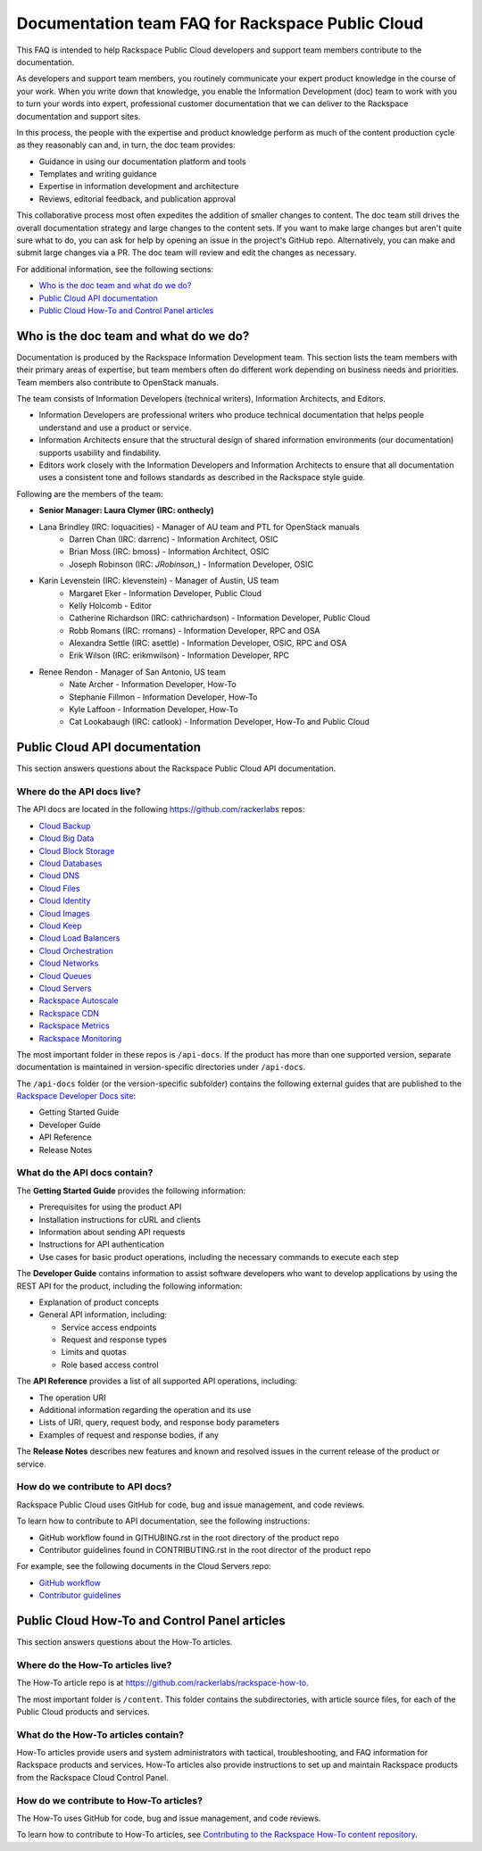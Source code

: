 ==================================================
Documentation team FAQ for Rackspace Public Cloud
==================================================

This FAQ is intended to help Rackspace Public Cloud developers and support
team members contribute to the documentation.

As developers and support team members, you routinely communicate your expert
product knowledge in the course of your work. When you write down that knowledge,
you enable the Information Development (doc) team to work with you to turn your
words into expert, professional customer documentation that we can deliver to the
Rackspace documentation and support sites.

In this process, the people with the expertise and product knowledge perform as
much of the content production cycle as they reasonably can and, in turn, the doc
team provides:

* Guidance in using our documentation platform and tools
* Templates and writing guidance
* Expertise in information development and architecture
* Reviews, editorial feedback, and publication approval

This collaborative process most often expedites the addition of smaller changes
to content. The doc team still drives the overall documentation strategy and
large changes to the content sets. If you want to make large changes but aren't
quite sure what to do, you can ask for help by opening an issue in the
project's GitHub repo. Alternatively, you can make and submit large changes via
a PR. The doc team will review and edit the changes as necessary.

For additional information, see the following sections:


* `Who is the doc team and what do we do?`_
* `Public Cloud API documentation`_
* `Public Cloud How-To and Control Panel articles`_

Who is the doc team and what do we do?
~~~~~~~~~~~~~~~~~~~~~~~~~~~~~~~~~~~~~~

Documentation is produced by the Rackspace Information Development team. This
section lists the team members with their primary areas of expertise, but team
members often do different work depending on business needs and priorities. Team
members also contribute to OpenStack manuals.

The team consists of Information Developers (technical writers),
Information Architects, and Editors.

* Information Developers are professional writers who produce technical
  documentation that helps people understand and use a product or service.
* Information Architects ensure that the structural design of shared information
  environments (our documentation) supports usability and findability.
* Editors work closely with the Information Developers and Information Architects
  to ensure that all documentation uses a consistent tone and follows standards as
  described in the Rackspace style guide.

Following are the members of the team:

* **Senior Manager: Laura Clymer (IRC: onthecly)**
* Lana Brindley (IRC: loquacities) - Manager of AU team and PTL for OpenStack manuals
	* Darren Chan (IRC: darrenc) - Information Architect, OSIC
	* Brian Moss (IRC: bmoss) - Information Architect, OSIC
	* Joseph Robinson (IRC: `JRobinson_`) - Information Developer, OSIC
* Karin Levenstein (IRC: klevenstein) - Manager of Austin, US team
	* Margaret Eker - Information Developer, Public Cloud
	* Kelly Holcomb - Editor
	* Catherine Richardson (IRC: cathrichardson) - Information Developer, Public Cloud
	* Robb Romans (IRC: rromans) - Information Developer, RPC and OSA
	* Alexandra Settle (IRC: asettle) - Information Developer, OSIC, RPC and OSA
	* Erik Wilson (IRC: erikmwilson) - Information Developer, RPC
* Renee Rendon - Manager of San Antonio, US team
	* Nate Archer - Information Developer, How-To
	* Stephanie Fillmon - Information Developer, How-To
	* Kyle Laffoon - Information Developer, How-To
	* Cat Lookabaugh (IRC: catlook) - Information Developer, How-To and Public Cloud

Public Cloud API documentation
~~~~~~~~~~~~~~~~~~~~~~~~~~~~~~

This section answers questions about the Rackspace Public Cloud API documentation.

Where do the API docs live?
---------------------------

The API docs are located in the following https://github.com/rackerlabs repos:

-  `Cloud Backup <https://github.com/rackerlabs/docs-cloud-backup>`_
-  `Cloud Big Data <https://github.com/rackerlabs/docs-cloud-big-data>`_
-  `Cloud Block Storage <https://github.com/rackerlabs/docs-cloud-block-storage>`_
-  `Cloud Databases <https://github.com/rackerlabs/docs-cloud-databases>`_
-  `Cloud DNS <https://github.com/rackerlabs/docs-cloud-dns>`_
-  `Cloud Files <https://github.com/rackerlabs/docs-cloud-files>`_
-  `Cloud Identity <https://github.com/rackerlabs/docs-cloud-identity>`_
-  `Cloud Images <https://github.com/rackerlabs/docs-cloud-images>`_
-  `Cloud Keep <https://github.com/rackerlabs/docs-barbican>`_
-  `Cloud Load Balancers <https://github.com/rackerlabs/docs-cloud-load-balancers>`_
-  `Cloud Orchestration <https://github.com/rackerlabs/docs-cloud-orchestration>`_
-  `Cloud Networks <https://github.com/rackerlabs/docs-cloud-networks>`_
-  `Cloud Queues <https://github.com/rackerlabs/docs-cloud-queues>`_
-  `Cloud Servers <https://github.com/rackerlabs/docs-cloud-servers>`_
-  `Rackspace Autoscale <https://github.com/rackerlabs/otter/tree/master/api-docs/rst/dev-guide>`_
-  `Rackspace CDN <https://github.com/rackerlabs/docs-cloud-load-cdn>`_
-  `Rackspace Metrics <https://github.com/rackerlabs/docs-cloud-metrics>`_
-  `Rackspace Monitoring <https://github.com/rackerlabs/docs-cloud-monitoring>`_

The most important folder in these repos is ``/api-docs``.  If the product has more than
one supported version, separate documentation is maintained in version-specific
directories under ``/api-docs``.

The ``/api-docs`` folder (or the version-specific subfolder) contains the following
external guides that are published to the
`Rackspace Developer Docs site <https://developer.rackspace.com/docs/>`_:

* Getting Started Guide
* Developer Guide
* API Reference
* Release Notes

What do the API docs contain?
-----------------------------

The **Getting Started Guide** provides the following information:

* Prerequisites for using the product API
* Installation instructions for cURL and clients
* Information about sending API requests
* Instructions for API authentication
* Use cases for basic product operations, including the necessary commands to
  execute each step

The **Developer Guide** contains information to assist software developers who
want to develop applications by using the REST API for the product, including the
following information:

* Explanation of product concepts
* General API information, including:

  - Service access endpoints
  - Request and response types
  - Limits and quotas
  - Role based access control

The **API Reference** provides a list of all supported API operations, including:

* The operation URI
* Additional information regarding the operation and its use
* Lists of URI, query, request body, and response body parameters
* Examples of request and response bodies, if any

The **Release Notes** describes new features and known and resolved issues in the
current release of the product or service.

How do we contribute to API docs?
---------------------------------

Rackspace Public Cloud uses GitHub for code, bug and issue management, and code reviews.

To learn how to contribute to API documentation, see the following instructions:

* GitHub workflow found in GITHUBING.rst in the root directory of the product repo
* Contributor guidelines found in CONTRIBUTING.rst in the root director of the product
  repo

For example, see the following documents in the Cloud Servers repo:

* `GitHub workflow <https://github.com/rackerlabs/docs-cloud-servers/blob/master/GITHUBING.md>`_
* `Contributor guidelines <https://github.com/rackerlabs/docs-cloud-servers/blob/master/CONTRIBUTING.md>`_

Public Cloud How-To and Control Panel articles
~~~~~~~~~~~~~~~~~~~~~~~~~~~~~~~~~~~~~~~~~~~~~~

This section answers questions about the How-To articles.

Where do the How-To articles live?
----------------------------------

The How-To article repo is at `<https://github.com/rackerlabs/rackspace-how-to>`_.

The most important folder is ``/content``. This folder contains the subdirectories,
with article source files, for each of the Public Cloud products and services.

What do the How-To articles contain?
------------------------------------

How-To articles provide users and system administrators with tactical, troubleshooting,
and FAQ information for Rackspace products and services. How-To articles also provide
instructions to set up and maintain Rackspace products from the Rackspace Cloud
Control Panel.

How do we contribute to How-To articles?
----------------------------------------

The How-To uses GitHub for code, bug and issue management, and code reviews.

To learn how to contribute to How-To articles, see
`Contributing to the Rackspace How-To content repository <https://github.com/rackerlabs/rackspace-how-to/blob/master/CONTRIBUTING.md>`_.

